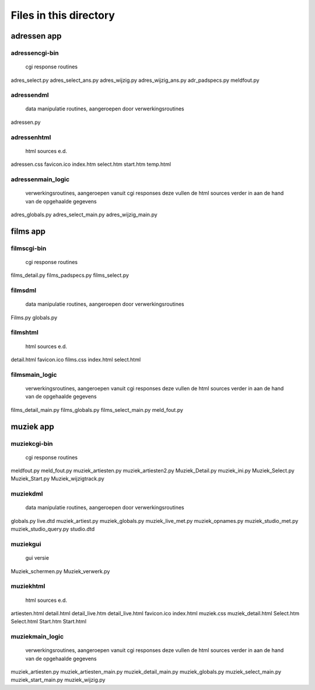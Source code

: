Files in this directory
=======================

adressen app
------------

adressen\cgi-bin\
.................
    cgi response routines
adres_select.py
adres_select_ans.py
adres_wijzig.py
adres_wijzig_ans.py
adr_padspecs.py
meldfout.py

adressen\dml\
.............
    data manipulatie routines, aangeroepen door verwerkingsroutines
adressen.py

adressen\html\
..............
    html sources e.d.
adressen.css
favicon.ico
index.htm
select.htm
start.htm
temp.html

adressen\main_logic\
....................
    verwerkingsroutines, aangeroepen vanuit cgi responses
    deze vullen de html sources verder in
    aan de hand van de opgehaalde gegevens
adres_globals.py
adres_select_main.py
adres_wijzig_main.py

films app
---------

films\cgi-bin\
..............
    cgi response routines
films_detail.py
films_padspecs.py
films_select.py

films\dml\
..........
    data manipulatie routines, aangeroepen door verwerkingsroutines
Films.py
globals.py

films\html\
...........
    html sources e.d.
detail.html
favicon.ico
films.css
index.html
select.html

films\main_logic\
.................
    verwerkingsroutines, aangeroepen vanuit cgi responses
    deze vullen de html sources verder in
    aan de hand van de opgehaalde gegevens
films_detail_main.py
films_globals.py
films_select_main.py
meld_fout.py

muziek app
----------

muziek\cgi-bin\
...............
    cgi response routines
meldfout.py
meld_fout.py
muziek_artiesten.py
muziek_artiesten2.py
Muziek_Detail.py
muziek_ini.py
Muziek_Select.py
Muziek_Start.py
Muziek_wijzigtrack.py

muziek\dml\
...........
    data manipulatie routines, aangeroepen door verwerkingsroutines
globals.py
live.dtd
muziek_artiest.py
muziek_globals.py
muziek_live_met.py
muziek_opnames.py
muziek_studio_met.py
muziek_studio_query.py
studio.dtd

muziek\gui\
...........
    gui versie
Muziek_schermen.py
Muziek_verwerk.py

muziek\html\
............
    html sources e.d.
artiesten.html
detail.html
detail_live.htm
detail_live.html
favicon.ico
index.html
muziek.css
muziek_detail.html
Select.htm
Select.html
Start.htm
Start.html

muziek\main_logic\
..................
    verwerkingsroutines, aangeroepen vanuit cgi responses
    deze vullen de html sources verder in
    aan de hand van de opgehaalde gegevens
muziek_artiesten.py
muziek_artiesten_main.py
muziek_detail_main.py
muziek_globals.py
muziek_select_main.py
muziek_start_main.py
muziek_wijzig.py
